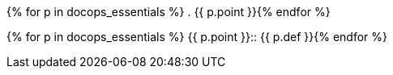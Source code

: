 // tag::docops_essentials_light[]
{% for p in docops_essentials %}
. {{ p.point }}{% endfor %}
// end::docops_essentials_light[]

// tag::docops_essentials_full[]
{% for p in docops_essentials %}
{{ p.point }}::
{{ p.def }}{% endfor %}
// end::docops_essentials_full[]
